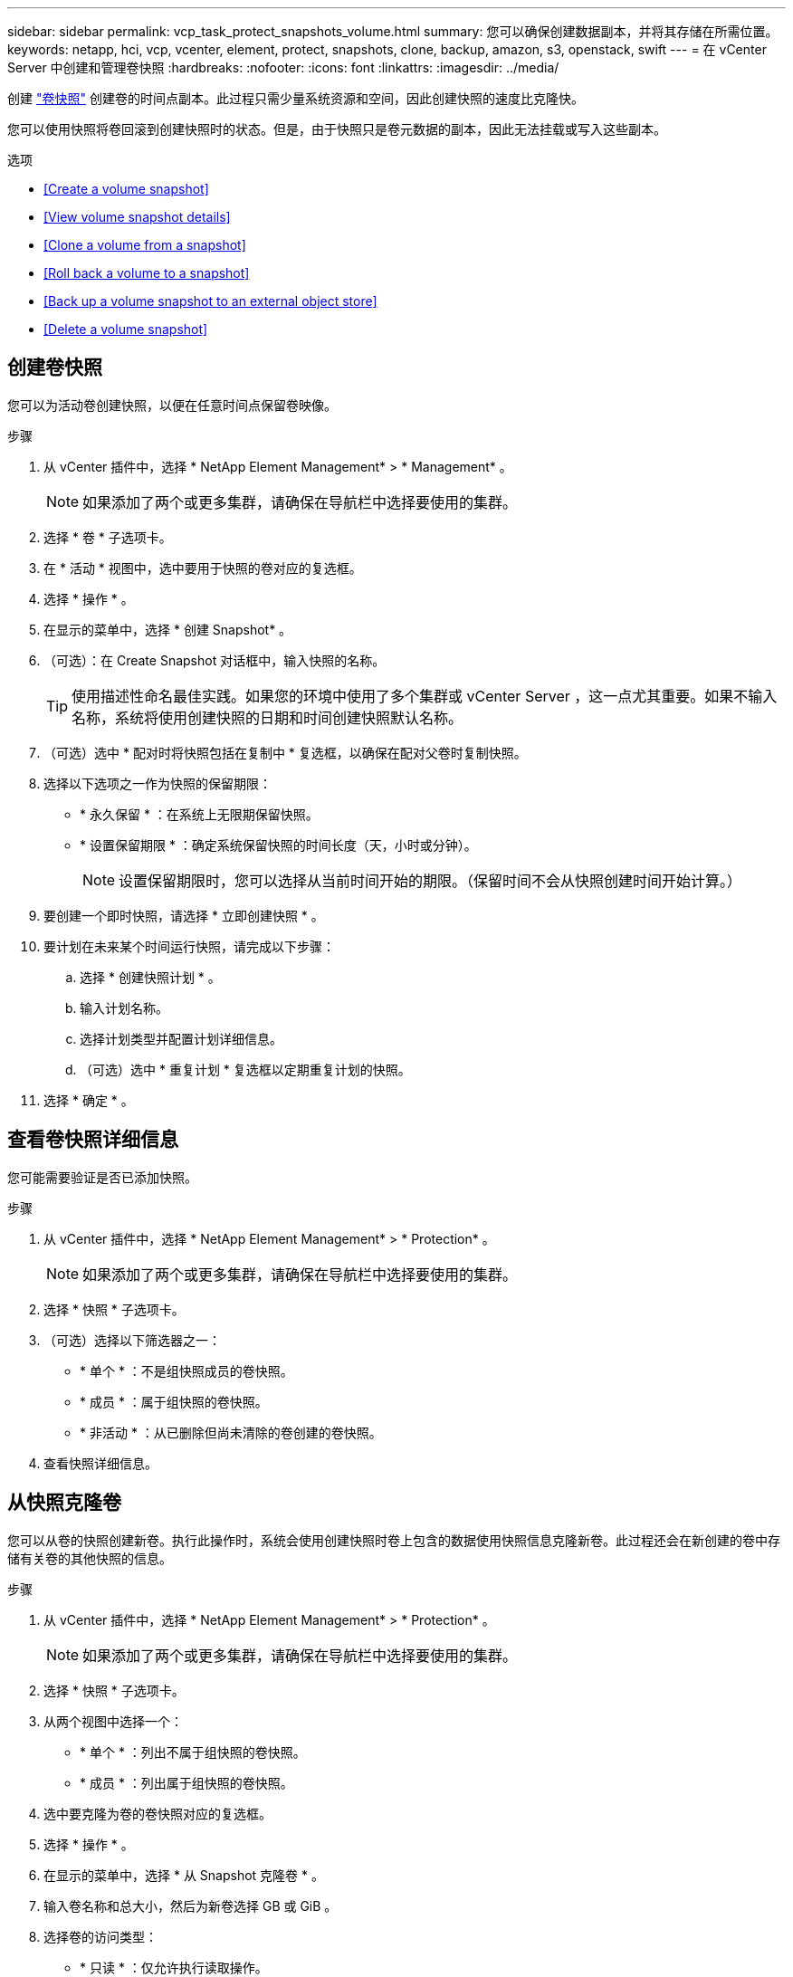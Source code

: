 ---
sidebar: sidebar 
permalink: vcp_task_protect_snapshots_volume.html 
summary: 您可以确保创建数据副本，并将其存储在所需位置。 
keywords: netapp, hci, vcp, vcenter, element, protect, snapshots, clone, backup, amazon, s3, openstack, swift 
---
= 在 vCenter Server 中创建和管理卷快照
:hardbreaks:
:nofooter: 
:icons: font
:linkattrs: 
:imagesdir: ../media/


[role="lead"]
创建 https://docs.netapp.com/us-en/hci/docs/concept_hci_dataprotection.html#volume-snapshots-for-data-protection["卷快照"] 创建卷的时间点副本。此过程只需少量系统资源和空间，因此创建快照的速度比克隆快。

您可以使用快照将卷回滚到创建快照时的状态。但是，由于快照只是卷元数据的副本，因此无法挂载或写入这些副本。

.选项
* <<Create a volume snapshot>>
* <<View volume snapshot details>>
* <<Clone a volume from a snapshot>>
* <<Roll back a volume to a snapshot>>
* <<Back up a volume snapshot to an external object store>>
* <<Delete a volume snapshot>>




== 创建卷快照

您可以为活动卷创建快照，以便在任意时间点保留卷映像。

.步骤
. 从 vCenter 插件中，选择 * NetApp Element Management* > * Management* 。
+

NOTE: 如果添加了两个或更多集群，请确保在导航栏中选择要使用的集群。

. 选择 * 卷 * 子选项卡。
. 在 * 活动 * 视图中，选中要用于快照的卷对应的复选框。
. 选择 * 操作 * 。
. 在显示的菜单中，选择 * 创建 Snapshot* 。
. （可选）：在 Create Snapshot 对话框中，输入快照的名称。
+

TIP: 使用描述性命名最佳实践。如果您的环境中使用了多个集群或 vCenter Server ，这一点尤其重要。如果不输入名称，系统将使用创建快照的日期和时间创建快照默认名称。

. （可选）选中 * 配对时将快照包括在复制中 * 复选框，以确保在配对父卷时复制快照。
. 选择以下选项之一作为快照的保留期限：
+
** * 永久保留 * ：在系统上无限期保留快照。
** * 设置保留期限 * ：确定系统保留快照的时间长度（天，小时或分钟）。
+

NOTE: 设置保留期限时，您可以选择从当前时间开始的期限。（保留时间不会从快照创建时间开始计算。）



. 要创建一个即时快照，请选择 * 立即创建快照 * 。
. 要计划在未来某个时间运行快照，请完成以下步骤：
+
.. 选择 * 创建快照计划 * 。
.. 输入计划名称。
.. 选择计划类型并配置计划详细信息。
.. （可选）选中 * 重复计划 * 复选框以定期重复计划的快照。


. 选择 * 确定 * 。




== 查看卷快照详细信息

您可能需要验证是否已添加快照。

.步骤
. 从 vCenter 插件中，选择 * NetApp Element Management* > * Protection* 。
+

NOTE: 如果添加了两个或更多集群，请确保在导航栏中选择要使用的集群。

. 选择 * 快照 * 子选项卡。
. （可选）选择以下筛选器之一：
+
** * 单个 * ：不是组快照成员的卷快照。
** * 成员 * ：属于组快照的卷快照。
** * 非活动 * ：从已删除但尚未清除的卷创建的卷快照。


. 查看快照详细信息。




== 从快照克隆卷

您可以从卷的快照创建新卷。执行此操作时，系统会使用创建快照时卷上包含的数据使用快照信息克隆新卷。此过程还会在新创建的卷中存储有关卷的其他快照的信息。

.步骤
. 从 vCenter 插件中，选择 * NetApp Element Management* > * Protection* 。
+

NOTE: 如果添加了两个或更多集群，请确保在导航栏中选择要使用的集群。

. 选择 * 快照 * 子选项卡。
. 从两个视图中选择一个：
+
** * 单个 * ：列出不属于组快照的卷快照。
** * 成员 * ：列出属于组快照的卷快照。


. 选中要克隆为卷的卷快照对应的复选框。
. 选择 * 操作 * 。
. 在显示的菜单中，选择 * 从 Snapshot 克隆卷 * 。
. 输入卷名称和总大小，然后为新卷选择 GB 或 GiB 。
. 选择卷的访问类型：
+
** * 只读 * ：仅允许执行读取操作。
** * 读 / 写 * ：允许执行读取和写入操作。
** * 已锁定 * ：不允许执行任何读取或写入操作。
** * 复制目标 * ：指定为复制的卷对中的目标卷。


. 选择要与新卷关联的用户帐户。
. 选择 * 确定 * 。
. 验证新卷：
+
.. 选择 * NetApp Element Management* > * Management* 。
.. 选择 * 卷 * 子选项卡。
.. 在 * 活动 * 视图中，确认新卷已列出。
+

TIP: 如果需要，请刷新页面。







== 将卷回滚到快照

您可以随时将卷回滚到快照。此操作将撤消自创建快照以来对卷所做的任何更改。

.步骤
. 从 vCenter 插件中，选择 * NetApp Element Management* > * Protection* 。
+

NOTE: 如果添加了两个或更多集群，请确保在导航栏中选择要使用的集群。

. 选择 * 快照 * 子选项卡。
. 从两个视图中选择一个：
+
** * 单个 * ：列出不属于组快照的卷快照。
** * 成员 * ：列出属于组快照的卷快照。


. 选中要用于卷回滚的卷快照对应的复选框。
. 选择 * 操作 * 。
. 在显示的菜单中，选择 * 将卷回滚到 Snapshot* 。
. （可选）要在回滚到快照之前保存卷的当前状态，请执行以下操作：
+
.. 在 Rollback to Snapshot 对话框中，选择 * 将卷的当前状态另存为快照 * 。
.. 输入新快照的名称。


. 选择 * 确定 * 。




== 将卷快照备份到外部对象存储

您可以使用集成备份功能备份卷快照。您可以将快照从运行 NetApp Element 软件的集群备份到外部对象存储或另一个基于 Element 的集群。

将快照备份到外部对象存储时，必须与允许读 / 写操作的对象存储建立连接。

* <<Back up a volume snapshot to an Amazon S3 object store>>
* <<Back up a volume snapshot to an OpenStack Swift object store>>
* <<Back up a volume snapshot to a cluster running Element software>>




=== 将卷快照备份到 Amazon S3 对象存储

您可以将 NetApp Element 快照备份到与 Amazon S3 兼容的外部对象存储。

.步骤
. 从 vCenter 插件中，选择 * NetApp Element Management* > * Protection* 。
+

NOTE: 如果添加了两个或更多集群，请确保在导航栏中选择要使用的集群。

. 选择 * 快照 * 子选项卡。
. 选中要备份的卷快照对应的复选框。
. 选择 * 操作 * 。
. 在显示的菜单中，选择 * 备份至 * 。
. 在 * 将卷备份到 * 下的对话框中，选择 * Amazon S3* 。
. 在 * 使用以下数据格式 * 下选择一个选项：
+
** * 原生 * ：只有基于 NetApp Element 软件的存储系统才能读取的压缩格式。
** * 未压缩 * ：与其他系统兼容的未压缩格式。


. 输入详细信息：
+
** * 主机名 * ：输入用于访问对象存储的主机名。
** * 访问密钥 ID* ：输入帐户的访问密钥 ID 。
** * 机密访问密钥 * ：输入帐户的机密访问密钥。
** * Amazon S3 Bucket* ：输入用于存储备份的 S3 存储分段。
** * 前缀 * ：（可选）输入备份名称的前缀。
** * 名称标记 * ：（可选）输入要附加到前缀的名称标记。


. 选择 * 确定 * 。




=== 将卷快照备份到 OpenStack Swift 对象存储

您可以将 NetApp Element 快照备份到与 OpenStack Swift 兼容的二级对象存储。

.步骤
. 从 vCenter 插件中，选择 * NetApp Element Management* > * Protection* 。
+

NOTE: 如果添加了两个或更多集群，请确保在导航栏中选择要使用的集群。

. 选择 * 快照 * 子选项卡。
. 选中要备份的卷快照对应的复选框。
. 选择 * 操作 * 。
. 在显示的菜单中，选择 * 备份至 * 。
. 在 * 将卷备份到 * 下的对话框中，选择 * OpenStack Swift* 。
. 在 * 使用以下数据格式 * 下选择一个选项：
+
** * 原生 * ：只有基于 NetApp Element 软件的存储系统才能读取的压缩格式。
** * 未压缩 * ：与其他系统兼容的未压缩格式。


. 输入详细信息：
+
** * URL * ：输入用于访问对象存储的 URL 。
** * 用户名 * ：输入帐户的用户名。
** * 身份验证密钥 * ：输入帐户的身份验证密钥。
** * 容器 * ：输入用于存储备份的容器。
** * 前缀 * ：（可选）输入备份卷名称的前缀。
** * 名称标记 * ：（可选）输入要附加到前缀的名称标记。


. 选择 * 确定 * 。




=== 将卷快照备份到运行 Element 软件的集群

您可以将运行 NetApp Element 软件的集群上的卷快照备份到远程 Element 集群。

您必须在目标集群上创建一个大小等于或大于要用于备份的快照的卷。

在将一个集群备份或还原到另一个集群时，系统会生成一个密钥，用作集群之间的身份验证。此批量卷写入密钥可使源集群向目标集群进行身份验证，从而在向目标卷写入数据时提供安全性。在备份或还原过程中，您需要先从目标卷生成批量卷写入密钥，然后再开始此操作。

.步骤
. 从 vCenter 插件中，选择 * NetApp Element Management* > * Management* 。
+

NOTE: 如果添加了两个或更多集群，请确保在导航栏中选择要使用的集群。

. 选择 * 卷 * 子选项卡。
. 选中目标卷对应的复选框。
. 选择 * 操作 * 。
. 在显示的菜单中，选择 * 从 * 还原。
. 在对话框的 * 还原自 * 下，选择 * NetApp Element * 。
. 在 * 使用以下数据格式 * 下选择一个选项：
+
** * 原生 * ：只有基于 NetApp Element 软件的存储系统才能读取的压缩格式。
** * 未压缩 * ：与其他系统兼容的未压缩格式。


. 选择 * 生成密钥 * 可为目标卷生成批量卷写入密钥。
. 将批量卷写入密钥复制到剪贴板，以应用于源集群上的后续步骤。
. 从包含源集群的 vCenter 中，选择 * NetApp Element Management* > * Protection* 。
+

NOTE: 如果添加了两个或更多集群，请确保在导航栏中选择要用于此任务的集群。

. 选中要用于备份的快照对应的复选框。
. 选择 * 操作 * 。
. 在显示的菜单中，选择 * 备份至 * 。
. 在对话框的 * 将卷备份到 * 下，选择 * NetApp Element * 。
. 在 * 采用以下数据格式 * 下选择与目标集群相同的选项。
. 输入详细信息：
+
** * 远程集群 MVIP* ：输入目标卷集群的管理虚拟 IP 地址。
** * 远程集群用户密码 * ：输入远程集群用户名。
** * 远程用户密码 * ：输入远程集群密码。
** * 批量卷写入密钥 * ：粘贴先前在目标集群上生成的密钥。


. 选择 * 确定 * 。




== 删除卷快照

您可以使用 NetApp Element 管理扩展点从运行 NetApp Element 软件的集群中删除卷快照。删除快照时，系统会立即将其删除。

您可以删除正在从源集群复制的快照。如果删除快照时快照正在同步到目标集群，则同步复制将完成，快照将从源集群中删除。快照不会从目标集群中删除。

您还可以从目标集群中删除已复制到目标的快照。已删除的快照将保留在目标上已删除的快照列表中，直到系统检测到您已删除源集群上的快照为止。在目标检测到您已删除源快照后，目标将停止复制该快照。

.步骤
. 从 vCenter 插件中，选择 * NetApp Element Management* > * Protection* 。
+

NOTE: 如果添加了两个或更多集群，请确保在导航栏中选择要使用的集群。

. 从 * 快照 * 子选项卡中，选择以下视图之一：
+
** * 单个 * ：不属于组快照的卷快照列表。
** * 非活动 * ：从已删除但尚未清除的卷创建的卷快照列表。


. 选中要删除的卷快照对应的复选框。
. 选择 * 操作 * 。
. 在显示的菜单中，选择 * 删除 * 。
. 确认操作。


[discrete]
== 了解更多信息

* https://docs.netapp.com/us-en/hci/index.html["NetApp HCI 文档"^]
* https://docs.netapp.com/sfe-122/topic/com.netapp.ndc.sfe-vers/GUID-B1944B0E-B335-4E0B-B9F1-E960BF32AE56.html["NetApp SolidFire 和 Element 软件文档"^]

